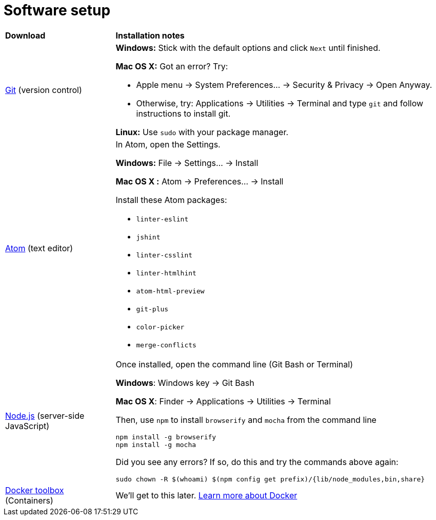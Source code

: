 = Software setup

[cols="1a,3a"]
|===
|*Download*
|*Installation notes*

|http://git-scm.com/download/[Git] (version control)
|*Windows:* Stick with the default options and click `Next` until finished.

*Mac OS X:* Got an error? Try:

* Apple menu -> System Preferences... -> Security & Privacy -> Open Anyway.
* Otherwise, try: Applications -> Utilities -> Terminal and type `git` and follow instructions to install git.

*Linux:* Use `sudo` with your package manager.

|https://atom.io/[Atom] (text editor)
|In Atom, open the Settings.

****
*Windows:* File -> Settings... -> Install

*Mac OS X :* Atom -> Preferences... -> Install
****

Install these Atom packages:

* `linter-eslint`
* `jshint`
* `linter-csslint`
* `linter-htmlhint`
* `atom-html-preview`
* `git-plus`
* `color-picker`
* `merge-conflicts`

|https://nodejs.org/en/download/stable/[Node.js] (server-side JavaScript)
|Once installed, open the command line (Git Bash or Terminal)

****
*Windows*: Windows key -> Git Bash

*Mac OS X*: Finder -> Applications -> Utilities -> Terminal
****

Then, use `npm` to install `browserify` and `mocha` from the command line

----
npm install -g browserify
npm install -g mocha
----

Did you see any errors? If so, do this and try the commands above again:

----
sudo chown -R $(whoami) $(npm config get prefix)/{lib/node_modules,bin,share}
----

|https://www.docker.com/docker-toolbox[Docker toolbox] (Containers)
|We'll get to this later. https://www.docker.com/what-docker[Learn more about Docker]
|===
